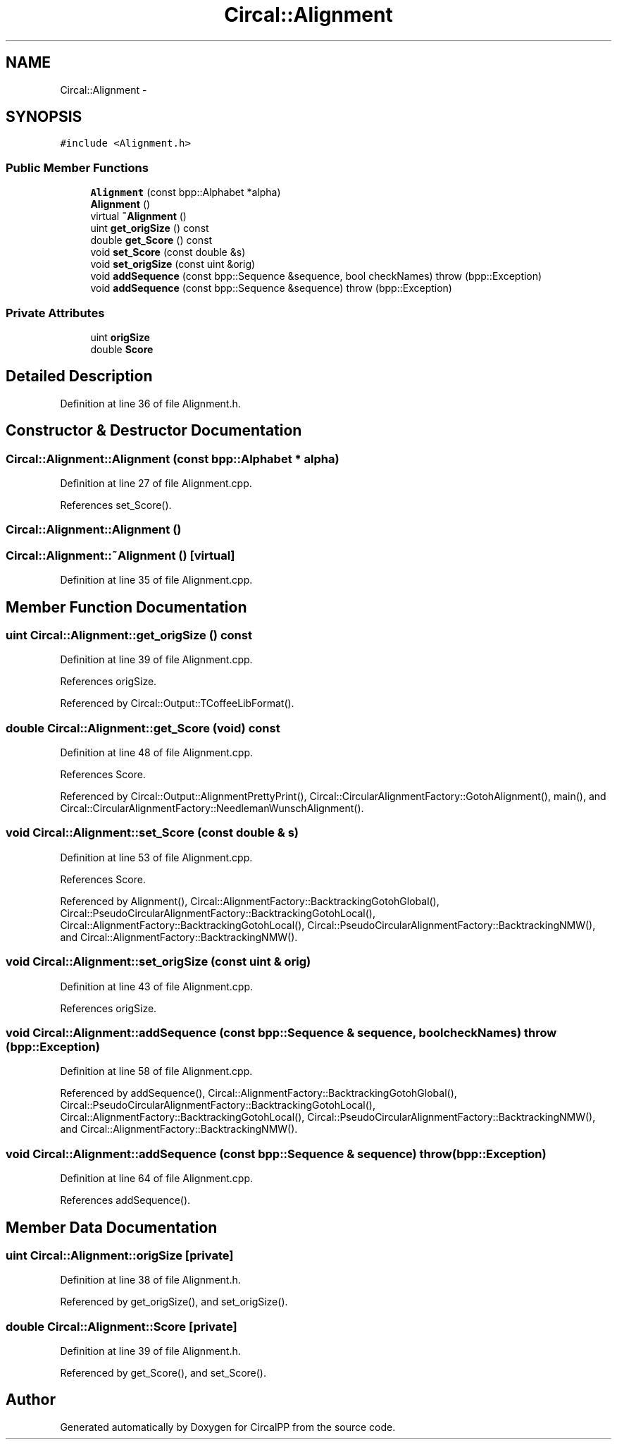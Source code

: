 .TH "Circal::Alignment" 3 "20 Feb 2008" "Version 0.1" "CircalPP" \" -*- nroff -*-
.ad l
.nh
.SH NAME
Circal::Alignment \- 
.SH SYNOPSIS
.br
.PP
\fC#include <Alignment.h>\fP
.PP
.SS "Public Member Functions"

.in +1c
.ti -1c
.RI "\fBAlignment\fP (const bpp::Alphabet *alpha)"
.br
.ti -1c
.RI "\fBAlignment\fP ()"
.br
.ti -1c
.RI "virtual \fB~Alignment\fP ()"
.br
.ti -1c
.RI "uint \fBget_origSize\fP () const "
.br
.ti -1c
.RI "double \fBget_Score\fP () const "
.br
.ti -1c
.RI "void \fBset_Score\fP (const double &s)"
.br
.ti -1c
.RI "void \fBset_origSize\fP (const uint &orig)"
.br
.ti -1c
.RI "void \fBaddSequence\fP (const bpp::Sequence &sequence, bool checkNames)  throw (bpp::Exception)"
.br
.ti -1c
.RI "void \fBaddSequence\fP (const bpp::Sequence &sequence)  throw (bpp::Exception)"
.br
.in -1c
.SS "Private Attributes"

.in +1c
.ti -1c
.RI "uint \fBorigSize\fP"
.br
.ti -1c
.RI "double \fBScore\fP"
.br
.in -1c
.SH "Detailed Description"
.PP 
Definition at line 36 of file Alignment.h.
.SH "Constructor & Destructor Documentation"
.PP 
.SS "Circal::Alignment::Alignment (const bpp::Alphabet * alpha)"
.PP
Definition at line 27 of file Alignment.cpp.
.PP
References set_Score().
.SS "Circal::Alignment::Alignment ()"
.PP
.SS "Circal::Alignment::~Alignment ()\fC [virtual]\fP"
.PP
Definition at line 35 of file Alignment.cpp.
.SH "Member Function Documentation"
.PP 
.SS "uint Circal::Alignment::get_origSize () const"
.PP
Definition at line 39 of file Alignment.cpp.
.PP
References origSize.
.PP
Referenced by Circal::Output::TCoffeeLibFormat().
.SS "double Circal::Alignment::get_Score (void) const"
.PP
Definition at line 48 of file Alignment.cpp.
.PP
References Score.
.PP
Referenced by Circal::Output::AlignmentPrettyPrint(), Circal::CircularAlignmentFactory::GotohAlignment(), main(), and Circal::CircularAlignmentFactory::NeedlemanWunschAlignment().
.SS "void Circal::Alignment::set_Score (const double & s)"
.PP
Definition at line 53 of file Alignment.cpp.
.PP
References Score.
.PP
Referenced by Alignment(), Circal::AlignmentFactory::BacktrackingGotohGlobal(), Circal::PseudoCircularAlignmentFactory::BacktrackingGotohLocal(), Circal::AlignmentFactory::BacktrackingGotohLocal(), Circal::PseudoCircularAlignmentFactory::BacktrackingNMW(), and Circal::AlignmentFactory::BacktrackingNMW().
.SS "void Circal::Alignment::set_origSize (const uint & orig)"
.PP
Definition at line 43 of file Alignment.cpp.
.PP
References origSize.
.SS "void Circal::Alignment::addSequence (const bpp::Sequence & sequence, bool checkNames)  throw (bpp::Exception)"
.PP
Definition at line 58 of file Alignment.cpp.
.PP
Referenced by addSequence(), Circal::AlignmentFactory::BacktrackingGotohGlobal(), Circal::PseudoCircularAlignmentFactory::BacktrackingGotohLocal(), Circal::AlignmentFactory::BacktrackingGotohLocal(), Circal::PseudoCircularAlignmentFactory::BacktrackingNMW(), and Circal::AlignmentFactory::BacktrackingNMW().
.SS "void Circal::Alignment::addSequence (const bpp::Sequence & sequence)  throw (bpp::Exception)"
.PP
Definition at line 64 of file Alignment.cpp.
.PP
References addSequence().
.SH "Member Data Documentation"
.PP 
.SS "uint \fBCircal::Alignment::origSize\fP\fC [private]\fP"
.PP
Definition at line 38 of file Alignment.h.
.PP
Referenced by get_origSize(), and set_origSize().
.SS "double \fBCircal::Alignment::Score\fP\fC [private]\fP"
.PP
Definition at line 39 of file Alignment.h.
.PP
Referenced by get_Score(), and set_Score().

.SH "Author"
.PP 
Generated automatically by Doxygen for CircalPP from the source code.
